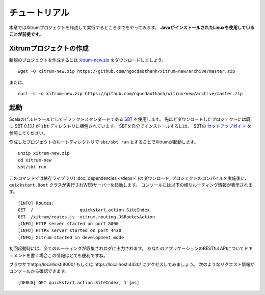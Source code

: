 チュートリアル
==============

本章ではXitrumプロジェクトを作成して実行するところまでをやってみます。
**JavaがインストールされたLinuxを使用していることが前提です。**

Xitrumプロジェクトの作成
--------------------------

新規のプロジェクトを作成するには
`xitrum-new.zip <https://github.com/ngocdaothanh/xitrum-new/archive/master.zip>`_ をダウンロードしましょう。

::

  wget -O xitrum-new.zip https://github.com/ngocdaothanh/xitrum-new/archive/master.zip

または、

::

  curl -L -o xitrum-new.zip https://github.com/ngocdaothanh/xitrum-new/archive/master.zip

起動
----

Scalaのビルドツールとしてデファクトスタンダードである `SBT <https://github.com/harrah/xsbt/wiki/Setup>`_  を使用します。
先ほどダウンロードしたプロジェクトには既に SBT 0.13.1 が ``sbt`` ディレクトリに梱包されています。
SBTを自分でインストールするには、　SBTの `セットアップガイド <https://github.com/harrah/xsbt/wiki/Setup>`_ を参照してください。

作成したプロジェクトのルートディレクトリで ``sbt/sbt run`` とすることでXitrumが起動します。

::

  unzip xitrum-new.zip
  cd xitrum-new
  sbt/sbt run


このコマンドでは依存ライブラリ( :doc:`dependencies </deps>` )のダウンロード, プロジェクトのコンパイルを実施後に、
``quickstart.Boot`` クラスが実行されWEBサーバーを起動します。
コンソールには以下の様なルーティング情報が表示されます。

::

  [INFO] Routes:
  GET  /                  quickstart.action.SiteIndex
  GET  /xitrum/routes.js  xitrum.routing.JSRoutesAction
  [INFO] HTTP server started on port 8000
  [INFO] HTTPS server started on port 4430
  [INFO] Xitrum started in development mode

初回起動時には、全てのルーティングが収集されログに出力されます。
あなたのアプリケーションのRESTful APIについてドキュメントを書く場合この情報はとても便利ですね。

ブラウザでhttp://localhost:8000/ もしくは https://localhost:4430/ にアクセスしてみましょう。
次のようなリクエスト情報がコンソールから確認できます。

::

  [DEBUG] GET quickstart.action.SiteIndex, 1 [ms]
